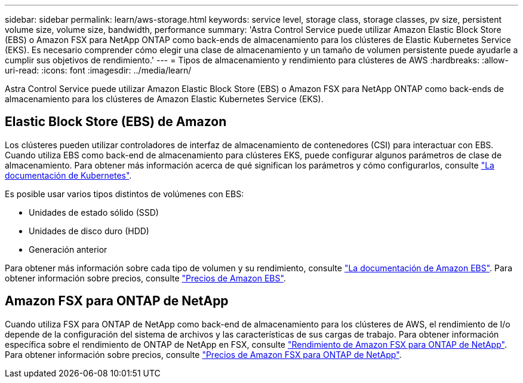 ---
sidebar: sidebar 
permalink: learn/aws-storage.html 
keywords: service level, storage class, storage classes, pv size, persistent volume size, volume size, bandwidth, performance 
summary: 'Astra Control Service puede utilizar Amazon Elastic Block Store (EBS) o Amazon FSX para NetApp ONTAP como back-ends de almacenamiento para los clústeres de Elastic Kubernetes Service (EKS). Es necesario comprender cómo elegir una clase de almacenamiento y un tamaño de volumen persistente puede ayudarle a cumplir sus objetivos de rendimiento.' 
---
= Tipos de almacenamiento y rendimiento para clústeres de AWS
:hardbreaks:
:allow-uri-read: 
:icons: font
:imagesdir: ../media/learn/


[role="lead"]
Astra Control Service puede utilizar Amazon Elastic Block Store (EBS) o Amazon FSX para NetApp ONTAP como back-ends de almacenamiento para los clústeres de Amazon Elastic Kubernetes Service (EKS).



== Elastic Block Store (EBS) de Amazon

Los clústeres pueden utilizar controladores de interfaz de almacenamiento de contenedores (CSI) para interactuar con EBS. Cuando utiliza EBS como back-end de almacenamiento para clústeres EKS, puede configurar algunos parámetros de clase de almacenamiento. Para obtener más información acerca de qué significan los parámetros y cómo configurarlos, consulte https://kubernetes.io/docs/concepts/storage/storage-classes/#aws-ebs["La documentación de Kubernetes"^].

Es posible usar varios tipos distintos de volúmenes con EBS:

* Unidades de estado sólido (SSD)
* Unidades de disco duro (HDD)
* Generación anterior


Para obtener más información sobre cada tipo de volumen y su rendimiento, consulte https://docs.aws.amazon.com/AWSEC2/latest/UserGuide/ebs-volume-types.html["La documentación de Amazon EBS"^]. Para obtener información sobre precios, consulte https://aws.amazon.com/ebs/pricing/["Precios de Amazon EBS"^].



== Amazon FSX para ONTAP de NetApp

Cuando utiliza FSX para ONTAP de NetApp como back-end de almacenamiento para los clústeres de AWS, el rendimiento de I/o depende de la configuración del sistema de archivos y las características de sus cargas de trabajo. Para obtener información específica sobre el rendimiento de ONTAP de NetApp en FSX, consulte https://docs.aws.amazon.com/fsx/latest/ONTAPGuide/performance.html["Rendimiento de Amazon FSX para ONTAP de NetApp"^]. Para obtener información sobre precios, consulte https://aws.amazon.com/fsx/netapp-ontap/pricing/["Precios de Amazon FSX para ONTAP de NetApp"^].

